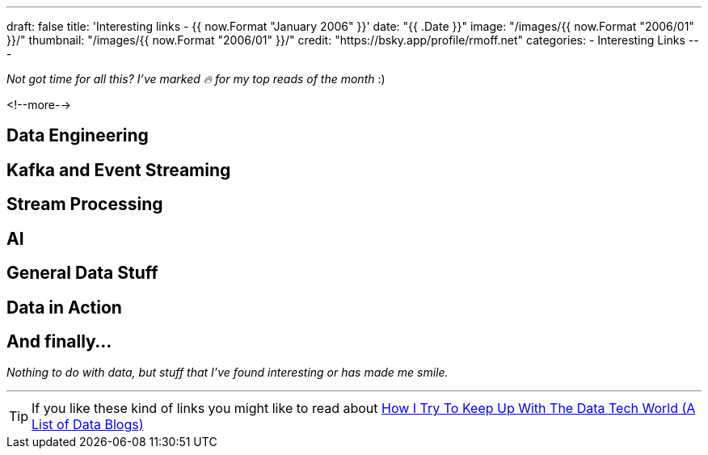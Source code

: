 ---
draft: false
title: 'Interesting links - {{ now.Format "January 2006" }}'
date: "{{ .Date }}"
image: "/images/{{ now.Format "2006/01" }}/"
thumbnail: "/images/{{ now.Format "2006/01" }}/"
credit: "https://bsky.app/profile/rmoff.net"
categories:
- Interesting Links
---

_Not got time for all this? I've marked 🔥 for my top reads of the month_ :)

<!--more-->

== Data Engineering

== Kafka and Event Streaming

== Stream Processing


== AI

== General Data Stuff


== Data in Action


== And finally…

_Nothing to do with data, but stuff that I've found interesting or has made me smile._


---

TIP: If you like these kind of links you might like to read about https://rmoff.net/2024/05/22/how-i-try-to-keep-up-with-the-data-tech-world-a-list-of-data-blogs/[How I Try To Keep Up With The Data Tech World (A List of Data Blogs)]
